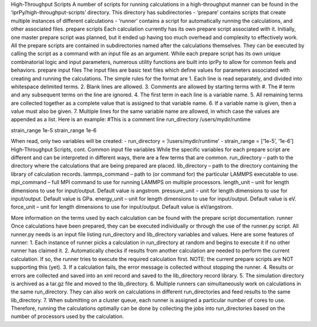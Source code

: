 
High-Throughput Scripts
A number of scripts for running calculations in a high-throughput manner can be found in the ‘iprPy/high-throughput-scripts’ directory. This directory has subdirectories
-	‘prepare’ contains scripts that create multiple instances of different calculations
-	‘runner’ contains a script for automatically running the calculations, and other associated files.
prepare scripts
Each calculation currently has its own prepare script associated with it. Initially, one master prepare script was planned, but it ended up having too much overhead and complexity to effectively work.
All the prepare scripts are contained in subdirectories named after the calculations themselves. They can be executed by calling the script as a command with an input file as an argument. While each prepare script has its own unique combinatorial logic and input parameters, numerous utility functions are built into iprPy to allow for common feels and behaviors.
prepare input files
The input files are basic text files which define values for parameters associated with creating and running the calculations. The simple rules for the format are
1.	Each line is read separately, and divided into whitespace delimited terms.
2.	Blank lines are allowed.
3.	Comments are allowed by starting terms with #. The # term and any subsequent terms on the line are ignored. 
4.	The first term in each line is a variable name.
5.	All remaining terms are collected together as a complete value that is assigned to that variable name.
6.	If a variable name is given, then a value must also be given.
7.	Multiple lines for the same variable name are allowed, in which case the values are appended as a list.  
Here is an example:
#This is a comment line
run_directory /users/mydir/runtime

strain_range 1e-5
strain_range 1e-6

When read, only two variables will be created: 
-	run_directory = ‘/users/mydir/runtime’
-	strain_range = [‘1e-5’, ‘1e-6’]
High-Throughput Scripts, cont.
Common input file variables
While the specific variables for each prepare script are different and can be interpreted in different ways, there are a few terms that are common. 
run_directory – path to the directory where the calculations that are being prepared are placed.
lib_directory – path to the directory containing the library of calculation records.
lammps_command – path to (or command for) the particular LAMMPS executable to use. 
mpi_command – full MPI command to use for running LAMMPS on multiple processors.
length_unit – unit for length dimensions to use for input/output. Default value is angstrom.
pressure_unit  – unit for length dimensions to use for input/output. Default value is GPa.
energy_unit – unit for length dimensions to use for input/output. Default value is eV.
force_unit  – unit for length dimensions to use for input/output. Default value is eV/angstrom.

More information on the terms used by each calculation can be found with the prepare script documentation.
runner
Once calculations have been prepared, they can be executed individually or through the use of the runner.py script. All runner.py needs is an input file listing run_directory and lib_directory variables and values. Here are some features of runner:
1.	Each instance of runner picks a calculation in run_directory at random and begins to execute it if no other runner has claimed it.
2.	Automatically checks if results from another calculation are needed to perform the current calculation. If so, the runner tries to execute the required calculation first. NOTE: the current prepare scripts are NOT supporting this (yet).
3.	If a calculation fails, the error message is collected without stopping the runner. 
4.	Results or errors are collected and saved into an xml record and saved to the lib_directory record library.
5.	The simulation directory is archived as a tar.gz file and moved to the lib_directory.
6.	Multiple runners can simultaneously work on calculations in the same run_directory. They can also work on calculations in different run_directories and feed results to the same lib_directory.
7.	When submitting on a cluster queue, each runner is assigned a particular number of cores to use. Therefore, running the calculations optimally can be done by collecting the jobs into run_directories based on the number of processors used by the calculation. 